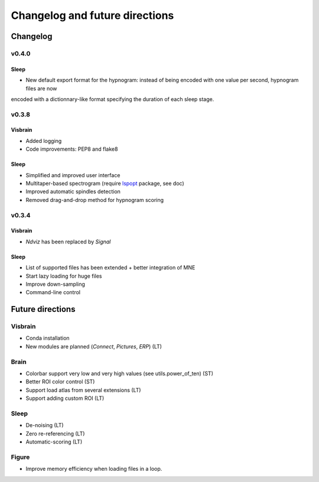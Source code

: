 .. _ChangelogFutur:

Changelog and future directions
###############################

Changelog
---------

v0.4.0
^^^^^^

Sleep
~~~~~

* New default export format for the hypnogram: instead of being encoded with one value per second, hypnogram files are now
encoded with a dictionnary-like format specifying the duration of each sleep stage.


v0.3.8
^^^^^^

Visbrain
~~~~~~~~

* Added logging
* Code improvements: PEP8 and flake8

Sleep
~~~~~

* Simplified and improved user interface
* Multitaper-based spectrogram (require `lspopt <https://github.com/hbldh/lspopt>`_ package, see doc)
* Improved automatic spindles detection
* Removed drag-and-drop method for hypnogram scoring

v0.3.4
^^^^^^

Visbrain
~~~~~~~~

* *Ndviz* has been replaced by *Signal*

Sleep
~~~~~

* List of supported files has been extended + better integration of MNE
* Start lazy loading for huge files
* Improve down-sampling
* Command-line control

Future directions
-----------------

Visbrain
^^^^^^^^

* Conda installation
* New modules are planned (*Connect*, *Pictures*, *ERP*) (LT)

Brain
^^^^^

* Colorbar support very low and very high values (see utils.power_of_ten) (ST)
* Better ROI color control (ST)
* Support load atlas from several extensions (LT)
* Support adding custom ROI (LT)

Sleep
^^^^^

* De-noising (LT)
* Zero re-referencing (LT)
* Automatic-scoring (LT)

Figure
^^^^^^

* Improve memory efficiency when loading files in a loop.
